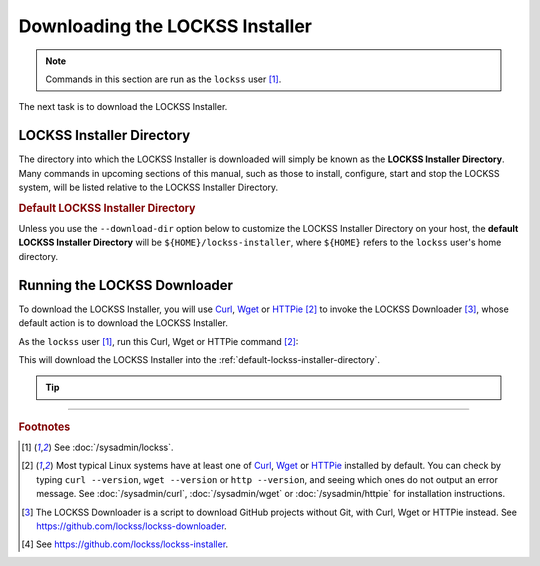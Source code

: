 ================================
Downloading the LOCKSS Installer
================================

.. note::

   Commands in this section are run as the ``lockss`` user  [#fnlockss]_.

The next task is to download the LOCKSS Installer.

--------------------------
LOCKSS Installer Directory
--------------------------

The directory into which the LOCKSS Installer is downloaded will simply be known as the **LOCKSS Installer Directory**. Many commands in upcoming sections of this manual, such as those to install, configure, start and stop the LOCKSS system, will be listed relative to the LOCKSS Installer Directory.

.. _default-lockss-installer-directory:

.. rubric:: Default LOCKSS Installer Directory

Unless you use the ``--download-dir`` option below to customize the LOCKSS Installer Directory on your host, the **default LOCKSS Installer Directory** will be ``${HOME}/lockss-installer``, where ``${HOME}`` refers to the ``lockss`` user's home directory.

-----------------------------
Running the LOCKSS Downloader
-----------------------------

To download the LOCKSS Installer, you will use `Curl <https://curl.se/>`_, `Wget <https://www.gnu.org/software/wget/>`_ or `HTTPie <https://httpie.io/>`_ [#fnfetcher]_ to invoke the LOCKSS Downloader [#fndownloader]_, whose default action is to download the LOCKSS Installer.

As the ``lockss`` user [#fnlockss]_, run this Curl, Wget or HTTPie command [#fnfetcher]_:

.. tab-set::
   :class: sd-bg-light

   .. tab-item:: Curl
      :sync: curl

      .. code-block:: shell

         curl -sSfL https://lockss.org/downloader | sh -s -

   .. tab-item:: HTTPie
      :sync: httpie

      .. code-block:: shell

         http -qd https://lockss.org/downloader | sh -s -

   .. tab-item:: Wget
      :sync: wget

      .. code-block:: shell

         wget -qO- https://lockss.org/downloader | sh -s -

This will download the LOCKSS Installer into the :ref:`default-lockss-installer-directory`.

.. tip::

   .. dropdown:: Inspecting the LOCKSS Downloader before running it

      For security purposes, you may wish to inspect the LOCKSS Downloader before executing it.

      One option is to review the contents of the script directly on GitHub to your satisfaction, then execute it as described above. The URL https://lockss.org/downloader redirects to https://github.com/lockss/lockss-downloader/raw/main/lockss-downloader.

      Another option is to download a copy of the LOCKSS Downloader script, review it, then execute it, all locally. To do so, follow this procedure:

      1. As the ``lockss`` user [#fnlockss]_, run this Curl, Wget or HTTPie command [#fnfetcher]_:

         .. tab-set::
            :class: sd-bg-light

            .. tab-item:: Curl
               :sync: curl


               .. code-block:: shell

                  curl -Lo lockss-downloader https://lockss.org/downloader | sh -s -

            .. tab-item:: HTTPie
               :sync: httpie

               .. code-block:: shell

                  http -qdo lockss-downloader https://lockss.org/downloader | sh -s -

            .. tab-item:: Wget
               :sync: wget

               .. code-block:: shell

                  wget -qO lockss-downloader https://lockss.org/downloader | sh -s -

         This will download the LOCKSS Downloader script into the current directory as :file:`lockss-downloader`.

      2. Inspect the file :file:`lockss-downloader` to your satisfaction.

      3. Run this command:

         .. code-block:: shell

            chmod +x lockss-downloader

         to make the LOCKSS Downloade4r script executable.

      4. Type:

         .. code-block:: shell

            ./lockss-downloader

         to run the LOCKSS Downloader script. You can append to ``./lockss-downloader`` all the same options that can be appended to ``| sh -s -`` in the normal procedure documented in this section, for instance :samp:`./lockss-downloader --download-dir={DIR}`.

   .. dropdown:: Custom LOCKSS Installer Directory

      If you need your :ref:`LOCKSS Installer Directory` to be a directory :samp:`{DIR}` other than the :ref:`default-lockss-installer-directory`, add :samp:`--download-dir={DIR}` (or :samp:`-d {DIR}`) after ``| sh -s -``, like so:

         .. code-block:: shell

            ... | sh -s - --download-dir=DIR

   .. dropdown:: Custom version of the LOCKSS Installer

      If you have a reason to install a version of the LOCKSS Installer other than the latest stable release |LATEST_PATCH|, you can do so by making references to the ``lockss-installer`` Git repository on GitHub [#fninstaller]_:

      *  You can install a version from the tip of a given branch :samp:`{BRA}` of the ``lockss-installer`` Git repository (e.g. ``develop``) by adding :samp:`--git-branch={BRA}` (or :samp:`-b {BRA}`) after ``| sh -s -``. This might be needed if you are helping the LOCKSS Team test a development, pre-release, or hotfix version of the LOCKSS Installer.

      *  You can install a version labeled by a given tag :samp:`{TAG}` of the ``lockss-installer`` Git repository (e.g. ``version-2.0.61-alpha6``) by adding :samp:`--git-tag={TAG}` (or :samp:`-t {TAG}`) after ``| sh -s -``. This might be needed if you are installing a specific past version of the LOCKSS Installer.

      *  You can install a version as of a specific commit identifier :samp:`{COM}` of the ``lockss-installer`` Git repository by adding :samp:`--git-commit={COM}` (or :samp:`-c {COM}`) after ``| sh -s -``. This might be needed if you are helping the LOCKSS Team test a development version of the LOCKSS Installer.

   .. dropdown:: Considerations if using ``sudo -u``

      If you must use:

      .. code-block:: shell

         ... | sudo -u lockss sh -s -

      to invoke the LOCKSS Downloader as the ``lockss`` user, beware that *typically* it will run in a context where ``${HOME}`` has been adjusted to the home directory of the ``lockss`` user, but this is *not guaranteed* -- it depends on the way :program:`sudo` is configured on your host system. To *ensure* ``${HOME}`` is set correctly, use the ``-H`` (``--set-home``) option of :program:`sudo`, for example like so:

      .. code-block:: shell

         ... | sudo -Hu lockss sh -s -

----

.. rubric:: Footnotes

.. [#fnlockss]

   See :doc:`/sysadmin/lockss`.

.. [#fnfetcher]

   Most typical Linux systems have at least one of `Curl <https://curl.se/>`_, `Wget <https://www.gnu.org/software/wget/>`_ or `HTTPie <https://httpie.io/>`_ installed by default. You can check by typing ``curl --version``, ``wget --version`` or ``http --version``, and seeing which ones do not output an error message. See :doc:`/sysadmin/curl`, :doc:`/sysadmin/wget` or :doc:`/sysadmin/httpie` for installation instructions.

.. [#fndownloader]

   The LOCKSS Downloader is a script to download GitHub projects without Git, with Curl, Wget or HTTPie instead. See https://github.com/lockss/lockss-downloader.

.. [#fninstaller]

   See https://github.com/lockss/lockss-installer.
